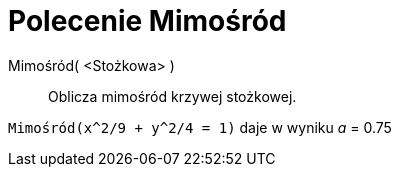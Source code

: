 = Polecenie Mimośród
:page-en: commands/Eccentricity
ifdef::env-github[:imagesdir: /en/modules/ROOT/assets/images]

Mimośród( <Stożkowa> )::
  Oblicza mimośród krzywej stożkowej.

[EXAMPLE]
====

`++Mimośród(x^2/9 + y^2/4 = 1)++` daje w wyniku _a_ = 0.75

====

